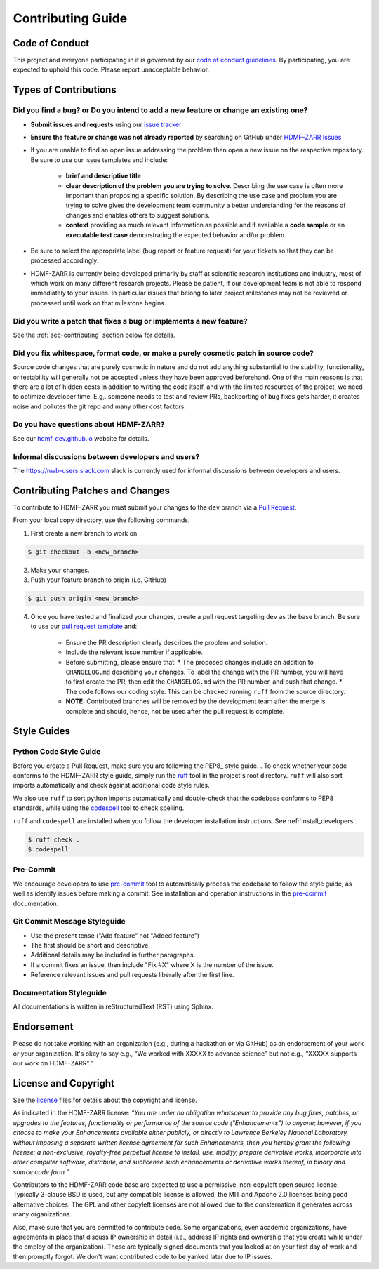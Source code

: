 Contributing Guide
==================

.. _sec-code-of-conduct:

Code of Conduct
---------------

This project and everyone participating in it is governed by our `code of conduct guidelines <https://github.com/hdmf-dev/hdmf-zarr-zarr/blob/dev/.github/CODE_OF_CONDUCT.md>`_. By participating, you are expected to uphold this code. Please report unacceptable behavior.

.. _sec-contribution-types:

Types of Contributions
----------------------

Did you find a bug? or Do you intend to add a new feature or change an existing one?
^^^^^^^^^^^^^^^^^^^^^^^^^^^^^^^^^^^^^^^^^^^^^^^^^^^^^^^^^^^^^^^^^^^^^^^^^^^^^^^^^^^^

* **Submit issues and requests** using our `issue tracker <https://github.com/hdmf-dev/hdmf-zarr-zarr/issues>`_

* **Ensure the feature or change was not already reported** by searching on GitHub under `HDMF-ZARR Issues <https://github.com/hdmf-dev/hdmf-zarr-zarr/issues>`_

* If you are unable to find an open issue addressing the problem then open a new issue on the respective repository. Be sure to use our issue templates and include:

    * **brief and descriptive title**
    * **clear description of the problem you are trying to solve**. Describing the use case is often more important than proposing a specific solution. By describing the use case and problem you are trying to solve gives the development team community a better understanding for the reasons of changes and enables others to suggest solutions.
    * **context** providing as much relevant information as possible and if available a **code sample** or an **executable test case** demonstrating the expected behavior and/or problem.

* Be sure to select the appropriate label (bug report or feature request) for your tickets so that they can be processed accordingly.

* HDMF-ZARR is currently being developed primarily by staff at scientific research institutions and industry, most of which work on many different research projects. Please be patient, if our development team is not able to respond immediately to your issues. In particular issues that belong to later project milestones may not be reviewed or processed until work on that milestone begins.

Did you write a patch that fixes a bug or implements a new feature?
^^^^^^^^^^^^^^^^^^^^^^^^^^^^^^^^^^^^^^^^^^^^^^^^^^^^^^^^^^^^^^^^^^^

See the :ref:`sec-contributing` section below for details.

Did you fix whitespace, format code, or make a purely cosmetic patch in source code?
^^^^^^^^^^^^^^^^^^^^^^^^^^^^^^^^^^^^^^^^^^^^^^^^^^^^^^^^^^^^^^^^^^^^^^^^^^^^^^^^^^^^

Source code changes that are purely cosmetic in nature and do not add anything substantial to the stability, functionality, or testability will generally not be accepted unless they have been approved beforehand. One of the main reasons is that there are a lot of hidden costs in addition to writing the code itself, and with the limited resources of the project, we need to optimize developer time. E.g,. someone needs to test and review PRs, backporting of bug fixes gets harder, it creates noise and pollutes the git repo and many other cost factors.

Do you have questions about HDMF-ZARR?
^^^^^^^^^^^^^^^^^^^^^^^^^^^^^^^^^^

See our `hdmf-dev.github.io <https://hdmf-dev.github.io/>`_ website for details.

Informal discussions between developers and users?
^^^^^^^^^^^^^^^^^^^^^^^^^^^^^^^^^^^^^^^^^^^^^^^^^^^^^^^^^

The https://nwb-users.slack.com slack is currently used for informal discussions between developers and users.

.. _sec-contributing:

Contributing Patches and Changes
--------------------------------

To contribute to HDMF-ZARR you must submit your changes to the ``dev`` branch via a `Pull Request <https://docs.github.com/en/pull-requests/collaborating-with-pull-requests/proposing-changes-to-your-work-with-pull-requests/creating-a-pull-request>`_.

From your local copy directory, use the following commands.

1) First create a new branch to work on

.. code-block:: bash

    $ git checkout -b <new_branch>

2) Make your changes.

3) Push your feature branch to origin (i.e. GitHub)

.. code-block:: bash

    $ git push origin <new_branch>

4) Once you have tested and finalized your changes, create a pull request targeting ``dev`` as the base branch. Be sure to use our `pull request template <https://github.com/hdmf-dev/hdmf-zarr/blob/dev/.github/pull_request_template.md>`_ and:

    * Ensure the PR description clearly describes the problem and solution.
    * Include the relevant issue number if applicable.
    * Before submitting, please ensure that:
      * The proposed changes include an addition to ``CHANGELOG.md`` describing your changes. To label the change with the PR number, you will have to first create the PR, then edit the ``CHANGELOG.md`` with the PR number, and push that change.
      * The code follows our coding style. This can be checked running ``ruff`` from the source directory.
    * **NOTE:** Contributed branches will be removed by the development team after the merge is complete and should, hence, not be used after the pull request is complete.

.. _sec-styleguides:

Style Guides
------------

Python Code Style Guide
^^^^^^^^^^^^^^^^^^^^^^^

Before you create a Pull Request, make sure you are following the PEP8_ style guide. .
To check whether your code conforms to the HDMF-ZARR style guide, simply run the ruff_ tool in the project's root
directory. ``ruff`` will also sort imports automatically and check against additional code style rules.

We also use ``ruff`` to sort python imports automatically and double-check that the codebase
conforms to PEP8 standards, while using the codespell_ tool to check spelling.

``ruff`` and ``codespell`` are installed when you follow the developer installation instructions. See
:ref:`install_developers`.

.. _ruff: https://beta.ruff.rs/docs/
.. _codespell: https://github.com/codespell-project/codespell

.. code::

   $ ruff check .
   $ codespell

Pre-Commit
^^^^^^^^^^

We encourage developers to use pre-commit_ tool to automatically process the codebase to follow the style guide,
as well as identify issues before making a commit. See installation and operation instructions in the pre-commit_
documentation.

.. _pre-commit: https://pre-commit.com/

Git Commit Message Styleguide
^^^^^^^^^^^^^^^^^^^^^^^^^^^^^

* Use the present tense ("Add feature" not "Added feature")
* The first should be short and descriptive.
* Additional details may be included in further paragraphs.
* If a commit fixes an issue, then include "Fix #X" where X is the number of the issue.
* Reference relevant issues and pull requests liberally after the first line.

Documentation Styleguide
^^^^^^^^^^^^^^^^^^^^^^^^

All documentations is written in reStructuredText (RST) using Sphinx.

Endorsement
-----------

Please do not take working with an organization (e.g., during a hackathon or via GitHub) as an endorsement of your work or your organization. It's okay to say e.g., “We worked with XXXXX to advance science” but not e.g., “XXXXX supports our work on HDMF-ZARR”.”

License and Copyright
---------------------

See the `license <https://raw.githubusercontent.com/hdmf-dev/hdmf-zarr/dev/license.txt>`_ files for details about the copyright and license.

As indicated in the HDMF-ZARR license: *“You are under no obligation whatsoever to provide any bug fixes, patches, or upgrades to the features, functionality or performance of the source code ("Enhancements") to anyone; however, if you choose to make your Enhancements available either publicly, or directly to Lawrence Berkeley National Laboratory, without imposing a separate written license agreement for such Enhancements, then you hereby grant the following license: a non-exclusive, royalty-free perpetual license to install, use, modify, prepare derivative works, incorporate into other computer software, distribute, and sublicense such enhancements or derivative works thereof, in binary and source code form.”*

Contributors to the HDMF-ZARR code base are expected to use a permissive, non-copyleft open source license. Typically 3-clause BSD is used, but any compatible license is allowed, the MIT and Apache 2.0 licenses being good alternative choices. The GPL and other copyleft licenses are not allowed due to the consternation it generates across many organizations.

Also, make sure that you are permitted to contribute code. Some organizations, even academic organizations, have agreements in place that discuss IP ownership in detail (i.e., address IP rights and ownership that you create while under the employ of the organization). These are typically signed documents that you looked at on your first day of work and then promptly forgot. We don't want contributed code to be yanked later due to IP issues.
